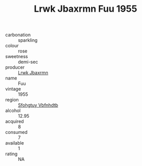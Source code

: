 :PROPERTIES:
:ID:                     52f1e7be-dcb2-416b-95c4-20674bc3671d
:END:
#+TITLE: Lrwk Jbaxrmn Fuu 1955

- carbonation :: sparkling
- colour :: rose
- sweetness :: demi-sec
- producer :: [[id:a9621b95-966c-4319-8256-6168df5411b3][Lrwk Jbaxrmn]]
- name :: Fuu
- vintage :: 1955
- region :: [[id:6769ee45-84cb-4124-af2a-3cc72c2a7a25][Sfohgtuy Vbfnhdtb]]
- alcohol :: 12.95
- acquired :: 8
- consumed :: 7
- available :: 1
- rating :: NA


